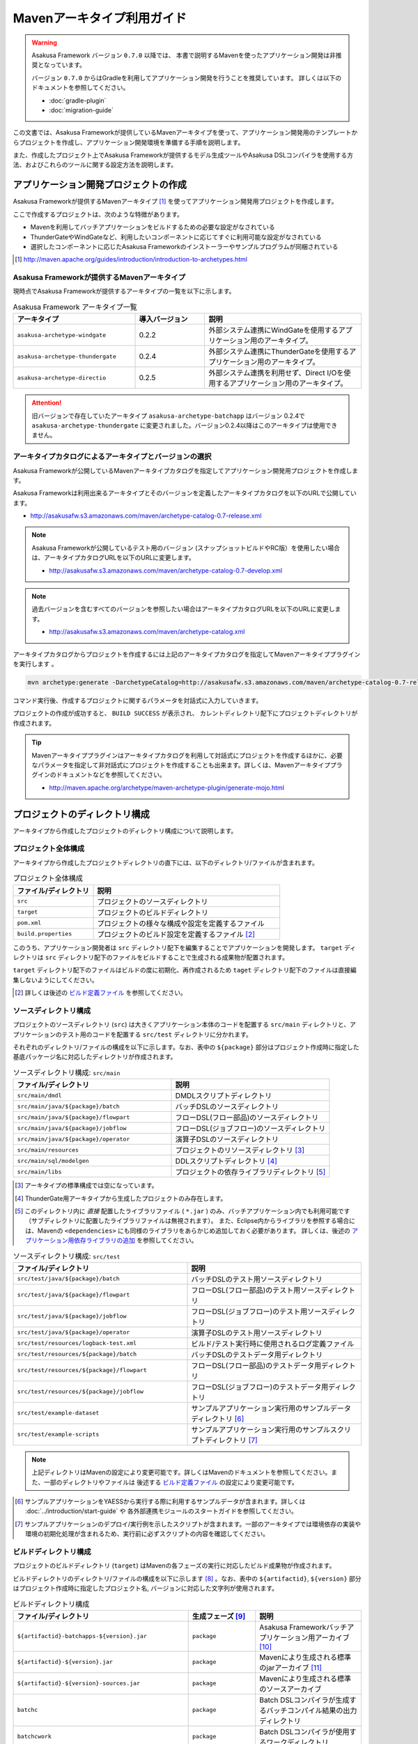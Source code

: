 ===========================
Mavenアーキタイプ利用ガイド
===========================

..  warning::
    Asakusa Framework バージョン ``0.7.0`` 以降では、
    本書で説明するMavenを使ったアプリケーション開発は非推奨となっています。
    
    バージョン ``0.7.0`` からはGradleを利用してアプリケーション開発を行うことを推奨しています。
    詳しくは以下のドキュメントを参照してください。
    
    * :doc:`gradle-plugin`
    * :doc:`migration-guide`

この文書では、Asakusa Frameworkが提供しているMavenアーキタイプを使って、アプリケーション開発用のテンプレートからプロジェクトを作成し、アプリケーション開発環境を準備する手順を説明します。

また、作成したプロジェクト上でAsakusa Frameworkが提供するモデル生成ツールやAsakusa DSLコンパイラを使用する方法、およびこれらのツールに関する設定方法を説明します。

アプリケーション開発プロジェクトの作成
======================================
Asakusa Frameworkが提供するMavenアーキタイプ [#]_ を使ってアプリケーション開発用プロジェクトを作成します。

ここで作成するプロジェクトは、次のような特徴があります。

* Mavenを利用してバッチアプリケーションをビルドするための必要な設定がなされている
* ThunderGateやWindGateなど、利用したいコンポーネントに応じてすぐに利用可能な設定がなされている
* 選択したコンポーネントに応じたAsakusa Frameworkのインストーラーやサンプルプログラムが同梱されている

..  [#] http://maven.apache.org/guides/introduction/introduction-to-archetypes.html

Asakusa Frameworkが提供するMavenアーキタイプ
--------------------------------------------
現時点でAsakusa Frameworkが提供するアーキタイプの一覧を以下に示します。

..  list-table:: Asakusa Framework アーキタイプ一覧
    :widths: 35 20 45
    :header-rows: 1
    
    * - アーキタイプ
      - 導入バージョン
      - 説明
    * - ``asakusa-archetype-windgate``
      - 0.2.2
      - 外部システム連携にWindGateを使用するアプリケーション用のアーキタイプ。
    * - ``asakusa-archetype-thundergate``
      - 0.2.4
      - 外部システム連携にThunderGateを使用するアプリケーション用のアーキタイプ。
    * - ``asakusa-archetype-directio``
      - 0.2.5
      - 外部システム連携を利用せず、Direct I/Oを使用するアプリケーション用のアーキタイプ。

..  attention::
    旧バージョンで存在していたアーキタイプ ``asakusa-archetype-batchapp`` はバージョン 0.2.4で ``asakusa-archetype-thundergate`` に変更されました。バージョン0.2.4以降はこのアーキタイプは使用できません。

.. _archetype-catalog:

アーキタイプカタログによるアーキタイプとバージョンの選択
--------------------------------------------------------
Asakusa Frameworkが公開しているMavenアーキタイプカタログを指定してアプリケーション開発用プロジェクトを作成します。

Asakusa Frameworkは利用出来るアーキタイプとそのバージョンを定義したアーキタイプカタログを以下のURLで公開しています。

* http://asakusafw.s3.amazonaws.com/maven/archetype-catalog-0.7-release.xml

..  note::
    Asakusa Frameworkが公開しているテスト用のバージョン (スナップショットビルドやRC版）を使用したい場合は、アーキタイプカタログURLを以下のURLに変更します。

    * http://asakusafw.s3.amazonaws.com/maven/archetype-catalog-0.7-develop.xml

..  note::
    過去バージョンを含むすべてのバージョンを参照したい場合はアーキタイプカタログURLを以下のURLに変更します。 

    * http://asakusafw.s3.amazonaws.com/maven/archetype-catalog.xml

アーキタイプカタログからプロジェクトを作成するには上記のアーキタイプカタログを指定してMavenアーキタイププラグインを実行します 。

..  code-block:: sh

    mvn archetype:generate -DarchetypeCatalog=http://asakusafw.s3.amazonaws.com/maven/archetype-catalog-0.7-release.xml

コマンド実行後、作成するプロジェクトに関するパラメータを対話式に入力していきます。

プロジェクトの作成が成功すると、 ``BUILD SUCCESS`` が表示され、
カレントディレクトリ配下にプロジェクトディレクトリが作成されます。

..  tip::
    Mavenアーキタイププラグインはアーキタイプカタログを利用して対話式にプロジェクトを作成するほかに、必要なパラメータを指定して非対話式にプロジェクトを作成することも出来ます。詳しくは、Mavenアーキタイププラグインのドキュメントなどを参照してください。
    
    * http://maven.apache.org/archetype/maven-archetype-plugin/generate-mojo.html


プロジェクトのディレクトリ構成
==============================
アーキタイプから作成したプロジェクトのディレクトリ構成について説明します。

プロジェクト全体構成
--------------------
アーキタイプから作成したプロジェクトディレクトリの直下には、以下のディレクトリ/ファイルが含まれます。

..  list-table::  プロジェクト全体構成
    :widths: 3 7
    :header-rows: 1
    
    * - ファイル/ディレクトリ
      - 説明
    * - ``src``
      - プロジェクトのソースディレクトリ
    * - ``target``
      - プロジェクトのビルドディレクトリ
    * - ``pom.xml``
      - プロジェクトの様々な構成や設定を定義するファイル
    * - ``build.properties``
      - プロジェクトのビルド設定を定義するファイル [#]_ 

このうち、アプリケーション開発者は ``src`` ディレクトリ配下を編集することでアプリケーションを開発します。
``target`` ディレクトリは ``src`` ディレクトリ配下のファイルをビルドすることで生成される成果物が配置されます。

``target`` ディレクトリ配下のファイルはビルドの度に初期化、再作成されるため
``taget`` ディレクトリ配下のファイルは直接編集しないようにしてください。

..  [#] 詳しくは後述の `ビルド定義ファイル`_ を参照してください。


ソースディレクトリ構成
----------------------
プロジェクトのソースディレクトリ (``src``) は大きくアプリケーション本体のコードを配置する ``src/main`` ディレクトリと、アプリケーションのテスト用のコードを配置する ``src/test`` ディレクトリに分かれます。

それぞれのディレクトリ/ファイルの構成を以下に示します。なお、表中の ``${package}`` 部分はプロジェクト作成時に指定した基底パッケージ名に対応したディレクトリが作成されます。

..  list-table:: ソースディレクトリ構成: ``src/main``
    :widths: 5 5
    :header-rows: 1
    
    * - ファイル/ディレクトリ
      - 説明
    * - ``src/main/dmdl``
      - DMDLスクリプトディレクトリ
    * - ``src/main/java/${package}/batch``
      - バッチDSLのソースディレクトリ
    * - ``src/main/java/${package}/flowpart``
      - フローDSL(フロー部品)のソースディレクトリ
    * - ``src/main/java/${package}/jobflow``
      - フローDSL(ジョブフロー)のソースディレクトリ
    * - ``src/main/java/${package}/operator``
      - 演算子DSLのソースディレクトリ
    * - ``src/main/resources``
      - プロジェクトのリソースディレクトリ [#]_
    * - ``src/main/sql/modelgen``
      - DDLスクリプトディレクトリ [#]_
    * - ``src/main/libs``
      - プロジェクトの依存ライブラリディレクトリ [#]_

..  [#] アーキタイプの標準構成では空になっています。
..  [#] ThunderGate用アーキタイプから生成したプロジェクトのみ存在します。
..  [#] このディレクトリ内に *直接* 配置したライブラリファイル ( ``*.jar`` ) のみ、バッチアプリケーション内でも利用可能です（サブディレクトリに配置したライブラリファイルは無視されます）。
        また、Eclipse内からライブラリを参照する場合には、Mavenの ``<dependencies>`` にも同様のライブラリをあらかじめ追加しておく必要があります。
        詳しくは、後述の `アプリケーション用依存ライブラリの追加`_ を参照してください。

..  list-table:: ソースディレクトリ構成: ``src/test``
    :widths: 5 5
    :header-rows: 1
    
    * - ファイル/ディレクトリ
      - 説明
    * - ``src/test/java/${package}/batch``
      - バッチDSLのテスト用ソースディレクトリ
    * - ``src/test/java/${package}/flowpart``
      - フローDSL(フロー部品)のテスト用ソースディレクトリ
    * - ``src/test/java/${package}/jobflow``
      - フローDSL(ジョブフロー)のテスト用ソースディレクトリ
    * - ``src/test/java/${package}/operator``
      - 演算子DSLのテスト用ソースディレクトリ
    * - ``src/test/resources/logback-test.xml``
      - ビルド/テスト実行時に使用されるログ定義ファイル
    * - ``src/test/resources/${package}/batch``
      - バッチDSLのテストデータ用ディレクトリ
    * - ``src/test/resources/${package}/flowpart``
      - フローDSL(フロー部品)のテストデータ用ディレクトリ
    * - ``src/test/resources/${package}/jobflow``
      - フローDSL(ジョブフロー)のテストデータ用ディレクトリ
    * - ``src/test/example-dataset``
      - サンプルアプリケーション実行用のサンプルデータディレクトリ [#]_
    * - ``src/test/example-scripts``
      - サンプルアプリケーション実行用のサンプルスクリプトディレクトリ [#]_

..  note::
     上記ディレクトリはMavenの設定により変更可能です。詳しくはMavenのドキュメントを参照してください。また、一部のディレクトリやファイルは 後述する `ビルド定義ファイル`_ の設定により変更可能です。

..  [#] サンプルアプリケーションをYAESSから実行する際に利用するサンプルデータが含まれます。詳しくは :doc:`../introduction/start-guide` や 各外部連携モジュールのスタートガイドを参照してください。
..  [#] サンプルアプリケーションのデプロイ/実行例を示したスクリプトが含まれます。一部のアーキタイプでは環境依存の実装や環境の初期化処理が含まれるため、実行前に必ずスクリプトの内容を確認してください。

ビルドディレクトリ構成
----------------------
プロジェクトのビルドディレクトリ (``target``) はMavenの各フェーズの実行に対応したビルド成果物が作成されます。

ビルドディレクトリのディレクトリ/ファイルの構成を以下に示します [#]_ 。なお、表中の ``${artifactid}``, ``${version}`` 部分はプロジェクト作成時に指定したプロジェクト名, バージョンに対応した文字列が使用されます。

..  list-table:: ビルドディレクトリ構成
    :widths: 4 2 4
    :header-rows: 1
    
    * - ファイル/ディレクトリ
      - 生成フェーズ [#]_
      - 説明
    * - ``${artifactid}-batchapps-${version}.jar``
      - ``package``
      - Asakusa Frameworkバッチアプリケーション用アーカイブ [#]_
    * - ``${artifactid}-${version}.jar``
      - ``package``
      - Mavenにより生成される標準のjarアーカイブ [#]_
    * - ``${artifactid}-${version}-sources.jar``
      - ``package``
      - Mavenにより生成される標準のソースアーカイブ
    * - ``batchc``
      - ``package``
      - Batch DSLコンパイラが生成するバッチコンパイル結果の出力ディレクトリ
    * - ``batchcwork``
      - ``package``
      - Batch DSLコンパイラが使用するワークディレクトリ
    * - ``dmdl``
      - ``generate-sources``
      - DMDLジェネレータが生成するDMDLスクリプトディレクトリ [#]_
    * - ``excel``
      - ``generate-sources``
      - テストデータジェネレータが生成するテストデータテンプレート用ディレクトリ [#]_
    * - ``sql``
      - ``generate-sources``
      - 管理テーブル用DDL用のディレクトリ [#]_
    * - ``testdriver``
      - ``test``
      - テストドライバが使用するワークディレクトリ
    * - ``generated-sources/annotations/${package}/flowpart``
      - ``compile``
      - Operator DSLコンパイラが生成するフロー演算子
    * - ``generated-sources/annotations/${package}/operator``
      - ``compile``
      - Opretor DSLコンパイラが生成する演算子ファクトリと演算子実装クラス
    * - ``generated-sources/modelgen/${package}/modelgen``
      - ``generate-sources``
      - DMDLコンパイラによって生成されるデータモデルクラス用ディレクトリ

..  note::
    各種コンパイラやジェネレータについて詳しくは、 :doc:`../dmdl/index` や :doc:`../dsl/index`, :doc:`../testing/index` などのドキュメントを参照してください。
..  note::
     上記ディレクトリはMavenの設定により変更可能です。詳しくはMavenのドキュメントを参照してください。また、一部のディレクトリやファイルは 後述する `ビルド定義ファイル`_ の設定により変更可能です。

..  [#] ここで示すディレクトリ以外にも、実行するMavenのプラグインによって様々なディレクトリが生成されます。これらの詳細についてはMavenプラグインのドキュメントなどを参照してください。
..  [#] ファイル/ディレクトリを生成するMavenのフェーズ
..  [#] バッチコンパイルやバッチアプリケーションアーカイブについては、後述の `バッチコンパイルとバッチアプリケーションアーカイブの生成`_ を参照してください。
..  [#] Asakusa Frameworkで作成したアプリケーション実行では利用しません。詳しくは後述の `バッチコンパイルとバッチアプリケーションアーカイブの生成`_ を参照してください。
..  [#] ThunderGate用アーキタイプから生成したプロジェクトのみ生成されます。詳しくは ThunderGate の各ドキュメントを参照してください。
..  [#] テストデータテンプレートについては 後述の `テストデータテンプレートの生成`_ を参照してください。
..  [#] ThunderGate用アーキタイプから生成したプロジェクトのみ生成されます。詳しくは ThunderGate の各ドキュメントを参照してください。


データモデルクラスの生成
========================
Asakusa Frameworkでは、モデルの定義情報の記述するための言語としてDMDL(Data Model Definition Language) が提供されています。
モデル定義情報の記述方法については :doc:`../dmdl/index` を参照してください。

以下はモデルの定義情報を記述したスクリプトファイルの配置について説明します。

DMDLスクリプトの配置
--------------------
DMDLスクリプトはプロジェクトの ``src/main/dmdl`` [#]_ ディレクトリ以下に配置してください。
また、スクリプトのファイル名には ``.dmdl`` の拡張子を付けて、UTF-8エンコーディングで保存してください。

DMDLファイルは複数配置することが出来ます。上記ディレクトリ配下にサブディレクトリを作成し、そこにDMDLファイルを配置することも可能です。

..  [#] このディレクトリはプロジェクトの設定ファイル ``build.properties`` によって変更することが出来ます。詳しくは後述の `ビルド定義ファイル`_ を参照してください。

データモデルクラスの生成
------------------------
アーキタイプから作成したプロジェクトのpom.xmlに対して ``generate-sources`` フェーズを実行するとDMDLコンパイラが起動し、
``target/generated-sources/modelgen`` ディレクトリ以下にデータモデルに関するJavaソースファイルが生成されます。

..  code-block:: sh

    mvn clean generate-sources

データモデルクラスに使われるJavaパッケージ名は、デフォルトではアーキタイプ生成時に指定したパッケージ名の末尾に ``.modelgen`` を付加したパッケージになります。例えばアーキタイプ生成時に指定したパッケージが ``com.example`` の場合、データモデルクラスのパッケージ名は ``com.example.mogelgen`` になります [#]_ 。

..  attention::
    Mavenの実行時に ``clean`` フェーズを常に実行することで、DMDLスクリプトでモデルの名称を変えたとき時などに使わなくなったデータモデルクラスが削除されます。特に理由が無い限りは ``clean`` フェーズを常に実行するとよいでしょう。

..  [#] パッケージ名は、後述する `ビルド定義ファイル`_ の設定により変更することが出来ます。

テストデータテンプレートの生成
------------------------------
``generate-sources`` フェーズを実行すると、データモデルクラスの生成のほか、テストドライバを利用するテストで使用する テストデータテンプレート が ``target/excel`` 配下に生成されます。テストデータテンプレートについては、 :doc:`../testing/using-excel` を参照して下さい。

.. _batch-compile-maven-archetype:


バッチコンパイルとバッチアプリケーションアーカイブの生成
========================================================
Asakusa DSLで記述したバッチアプリケーションをHadoopクラスタにデプロイするためには、Asakusa DSLコンパイラを実行してバッチアプリケーション用のアーカイブファイルを作成します。

DSLコンパイラについての詳しい情報は :doc:`../dsl/user-guide` を参照してください。


バッチコンパイルの実行
----------------------
アーキタイプから作成したプロジェクトのpom.xmlに対して ``package`` フェーズを実行するとバッチコンパイルが実行されます。

..  code-block:: sh

    mvn clean package

Mavenの標準出力に ``BUILD SUCCESS`` が出力されればバッチコンパイルは成功です。バッチコンパイルが完了すると、 ``target`` ディレクトリにバッチコンパイル結果のアーカイブファイルが ``${artifactid}-batchapps-${version}.jar`` というファイル名で生成されます。

``${artifactid}-batchapps-${version}.jar`` はHadoopクラスタ上でjarファイルを展開してデプロイします。Hadoopクラスタへのアプリケーションのデプロイについては以下を参照してください。

* :doc:`../administration/deployment-guide`

..  warning::
    バッチコンパイルを実行すると、 ``target`` ディレクトリ配下には ``${artifactid}-batchapps-${version}.jar`` の他に ``${artifactid}-${version}.jar`` , ``${artifactid}-${version}-sources.jar`` という名前のjarファイルも同時に作成されます。
    これらのファイルはMavenの標準の ``package`` フェーズの処理により作成されるjarファイルですが、Asakusa Frameworkではこれらのファイルは使用しません。
    これらのファイルをHadoopクラスタにデプロイしてもバッチアプリケーションとしては動作しないので注意してください。

..  attention::
    バッチコンパイルの最中 ( ``compileフェーズ`` ) にJavaのソースファイルのコンパイル時に以下の警告が表示されることがあります。
     
    ..  code-block:: sh
    
         [WARNING] ... src/main/java/example/flowpart/ExFlowPart.java:[20,23] シンボルを見つけられません。
         シンボル: クラス ExOperatorFactory
    
    これは、DSLコンパイラが「スパイラルコンパイル」という方式でコンパイルを段階的に実行している過程の警告であり、
    最終的にコンパイルが成功していれば問題ありません。

    より詳しくは、 :doc:`../dsl/user-guide` - :ref:`dsl-userguide-operator-dsl-compiler` を参照してください。

.. _batch-compile-option-with-pom:

バッチコンパイルオプションの指定
--------------------------------
バッチのビルドオプションを指定するには、pom.xmlのプロファイルに定義されているプロパティ ``asakusa.compiler.options`` に値を設定します。
設定できる値は「 ``+<有効にするオプション名>`` 」や「 ``-<無効にするオプション名>`` 」のように、オプション名の先頭に「 ``+`` 」や「 ``-`` 」を指定します。
また、複数のオプションを指定するには「 ``,`` 」(カンマ)でそれぞれを区切ります。

指定できるバッチコンパイルのオプションについては、 :doc:`../dsl/user-guide` - :ref:`batch-compile-options` を参照してください。

モジュールの取り込み
--------------------
バッチコンパイルの実行時に、 :doc:`../dsl/user-guide` - :ref:`include-fragment-module` に説明されているマーカーファイルを使用する方法を使って、バッチアプリケーションを構成する外部のライブラリを取り込むことが出来ます。

マーカファイルの指定によりバッチアプリケーションに取り込まれたライブラリ（フラグメントライブラリ）は、バッチコンパイル実行時に ( ``package`` フェーズ実行時に) 以下のようなログが出力されます。

..  code-block:: sh

     [java] 11:02:42 [main] INFO  c.a.c.testing.DirectFlowCompiler - フラグメントクラスライブラリを取り込みます: /home/asakusa/.m2/repository/example/example-model/1.0-SNAPSHOT/example-model-1.0-SNAPSHOT.jar
     [java] 11:02:42 [main] INFO  c.a.c.testing.DirectFlowCompiler - フラグメントクラスライブラリを取り込みます: /home/asakusa/.m2/repository/example/example-utils/1.0-SNAPSHOT/example-utils-1.0-SNAPSHOT.jar

.. _eclipse-configuration:

Eclipseを使ったアプリケーションの開発
=====================================
統合開発環境(IDE)にEclipseを使用する場合、開発環境にEclipseをインストールした上で、以下の設定を行います。

プロジェクトにEclipse用定義ファイルを追加する
---------------------------------------------
アプリケーション用プロジェクトにEclipseプロジェクト用の定義ファイルを追加します。このコマンドを実行することによってEclipseからプロジェクトをインポートすることが可能になります。

例えば、バッチアプリケーション用プロジェクト「example-app」のEclipse定義ファイルを作成するには、プロジェクトのディレクトリに移動し、以下のコマンドを実行します。

..  code-block:: sh

    cd example-app
    mvn eclipse:eclipse

EclipseからプロジェクトをImportするには、Eclipseのメニューから ``[File]`` -> ``[Import]`` -> ``[General]`` -> ``[Existing Projects into Workspace]`` を選択し、プロジェクトディレクトリを指定します。

Mavenプロジェクトへの変換(m2eプラグインの利用)
----------------------------------------------
m2eプラグインを使ってアプリケーション用プロジェクトをMavenプロジェクトに変換すると、Eclipse上からMavenを実行することが可能になるなど、いくつか便利な機能を使用できます。

Mavenプロジェクトへの変換は任意です。変換を行う場合は以下の手順に従ってください。

m2e buildhelper connector のインストール
~~~~~~~~~~~~~~~~~~~~~~~~~~~~~~~~~~~~~~~~
m2eの拡張機能である「m2e buildhelper connector」をインストールします。

1. Eclipseのメニューから ``[Window]`` -> ``[Preferences]`` -> ``[Maven]`` -> ``[Discovery]`` を選択し、ダイアログに表示される ``[Open Dialog]`` ボタンを押下します。
2. 「install m2e connectors」ダイアログが表示されるので、そのリストから「buildhelper」の項目のチェックをONにして ``[Finish]`` ボタンを押下します。
3. ウィザードに従ってm2e buildhelper connectorをインストールします。
    1. 「Install」ダイアログでは そのまま ``[Next>]`` ボタンを押下します。
    2. 「Install Details」ダイアログでは そのまま ``[Next>]`` ボタンを押下します。
    3. 「Review Licenses」ダイアログでは ``[I accept...]`` を選択して ``[Finish]`` ボタンを押下します。
    4. 「Security Warinig」ダイアログが表示された場合、そのまま ``[OK]`` ボタンを押下します。
    5. 「Software Updates」ダイアログではEclipseの再起動を促されるので、 ``[Yes]`` ボタンを押下してEclipseを再起動します。

Mavenプロジェクトへの変換
~~~~~~~~~~~~~~~~~~~~~~~~~
Eclipseのパッケージエクスプローラーからアプリケーション用プロジェクトを右クリックして ``[Configure]`` -> ``[Convert to Maven Project]`` を選択します。

これでMavenプロジェクトへの変換が行われました。アプリケーション用プロジェクトに対してMavenを実行する場合は、アプリケーション用プロジェクトを右クリックして ``[Run As]`` を選択するとサブメニューに ``[Maven build...]`` など、いくつかのMaven実行用メニューが表示されるのでこれを選択してください。

.. _dependency-library-maven-archetype:

アプリケーション用依存ライブラリの追加
======================================
バッチアプリケーションの演算子から共通ライブラリ（Hadoopによって提供されているライブラリ以外のもの）を使用する場合は、まず通常のMavenを使ったアプリケーションと同様pom.xmlに依存定義( ``<dependency>`` )を追加します。
これに加えて、依存するjarファイルを以下に示す規定のディレクトリに配置する必要があります。

以下はJavaの日付ライブラリである `Joda Time`_ 2.1 を配置する例です。

..  _`Joda Time`: http://joda-time.sourceforge.net/

pom.xmlの編集
-------------

pom.xmlの ``<dependencies>`` 内に依存定義を追加します。

..  code-block:: xml

    <dependency>
        <groupId>joda-time</groupId>
        <artifactId>joda-time</artifactId>
        <version>2.1</version>
    </dependency>

依存ライブラリのコピー
----------------------

MavenのDependencyプラグイン [#]_ を利用して依存ライブラリを取得します。

..  code-block:: sh

    mvn dependency:copy-dependencies

上記のコマンドを実行すると、依存ライブラリがプロジェクト下の ``target/dependency`` 以下にコピーされます。

..  [#] http://maven.apache.org/plugins/maven-dependency-plugin/

プロジェクトの依存ライブラリディレクトリへjarファイルを配置
-----------------------------------------------------------
アプリケーション開発プロジェクトの「依存ライブラリディレクトリ」配下に配置すると、バッチアプリケーションアーカイブに自動的に含まれるようになります。

``target/dependency`` にコピーしたjarファイルから必要なものを選んで ``src/main/libs`` ディレクトリに配置します。

..  code-block:: sh

    mkdir src/main/libs
    cp target/dependency/joda-time-2.1.jar src/main/libs

Asakusaの拡張ライブラリディレクトリへjarファイルを配置
------------------------------------------------------
バッチアプリケーションの実行時に依存ライブラリを利用するもう一つの方法は、Asakusa Framework全体の「拡張ライブラリディレクトリ」に対象のjarファイルを直接配置してしまうことです。
拡張ライブラリディレクトリに追加したjarファイルは、実行時に全てのバッチアプリケーションから参照できます。

``target/dependency`` にコピーしたjarファイルから必要なものを選んで ``$ASAKUSA_HOME/ext/lib`` ディレクトリに配置します。

..  code-block:: sh

    cp target/dependency/joda-time-2.1.jar $ASAKUSA_HOME/ext/lib

ビルド定義ファイル
==================
アーキタイプから作成したプロジェクトの ``build.properties`` はプロジェクトのビルドや各種ツールの動作を設定します。設定項目について以下に説明します。

General Settings
----------------

  ``asakusa.database.enabled``
    *(asakusa-archetype-thundergateのみ)*

    ( ``true`` or ``false`` ) このプロパティをfalseにすると、モデル生成処理 ( ``generate-sources`` ) でデータベースに対する処理を行わなくなります。
    
    モデルの定義をDMDLのみで行う場合は、このオプションをfalseにするとデータベースを使用せずにモデル生成を行うことが可能になります。

  ``asakusa.database.target``
    *(asakusa-archetype-thundergateのみ)*

    モデル生成処理 ( ``generate-sources`` ) でデータベースを使用する場合に、データベース定義ファイルを特定するためのターゲット名を指定します。
    
    開発環境で使用するデータベース定義ファイルは、ローカルにインストールしたAsakusa FrameworkのThunderGate用データベース定義ファイル ( ``$ASAKUSA_HOME/bulkloader/conf/${asakusa.database.target}-jdbc.properties`` )を使用します。開発環境へのインストール時に本プロパティの設定値を使って左記ディレクトリにデータベース定義ファイルを生成します。
    
    通常はこの値を変更する必要はありませんが、ThnderGateのインポータ/エクスポータ記述でターゲット名を変更している場合にはターゲット名に合わせて変更します。また、１つの開発環境で複数のアプリケーションプロジェクトに対して作業している場合に、それぞれのプロジェクトでデータベースを分けておきたい場合に個別の値を指定すると便利です。
    
    なお、インポータ/エクスポータ記述で複数のデータソースを指定している場合は、本ターゲット名は使用しているデータソース名のうちいずれか１つのデータソースを使用し、データベース定義ファイルはターゲット分の定義ファイルを ``$ASAKUSA_HOME/bulkloader/conf`` 配下に配置します。その上で、定義ファイル内に記述するすべてのデータベース設定をすべて同じ内容にしてください（バージョン |version| ではAsakusa Frameworkのテストツールが複数データソースに対応していないため）。

Batch Compile Settings
----------------------

  ``asakusa.package.default``
    バッチコンパイル時に生成されるHadoopのジョブ、及びMapReduce関連クラスのJavaパッケージを指定します。デフォルト値はアーキタイプ生成時に指定した ``package`` の値に ``.batchapp`` を付与した値になります。

  ``asakusa.batchc.dir``
    バッチコンパイル時に生成されるHadoopのジョブ、及びMapReduce関連クラスの出力ディレクトリを指定します。 ``package`` フェーズを実行した時に生成されるjarファイルは、このディレクトリ配下のソースをアーカイブしたものになります。

  ``asakusa.compilerwork.dir``
    バッチコンパイル時にコンパイラが使用するワークディレクトリを指定します。

  ``asakusa.hadoopwork.dir``
    Asakusa Frameworkがジョブフローの実行毎にデータを配置するHadoopファイルシステム上のディレクトリを、ユーザのホームディレクトリからの相対パスで指定します。
    
    パスに文字列 ``${execution_id}`` が含まれる場合、ワークフローエンジンから指定されたexecution_idによって置換されます。デフォルト値はexecution_idが指定されているため、ジョブフローの実行毎にファイルシステム上は異なるディレクトリが使用されることになります。

Model Generator Settings
------------------------

  ``asakusa.modelgen.package``
    モデルジェネレータによるモデル生成時にデータモデルクラスに付与されるJavaパッケージを指定します。デフォルト値は、アーキタイプ生成時に指定した ``package`` の値に ``.modelgen`` を付与した値になります。

  ``asakusa.modelgen.includes``
    ``generate-sources`` フェーズ実行時にモデルジェネレータ、およびテストデータテンプレート生成ツールが生成対象とするモデル名を正規表現の書式で指定します。
    
  ``asakusa.modelgen.excludes``
    ``generate-sources`` フェーズ実行時にモデルジェネレータ、およびテストデータテンプレート生成ツールが生成対象外とするモデル名を正規表現の書式で指定します。デフォルト値はThunderGateが使用する管理テーブルを生成対象外とするよう指定されています。特に理由が無い限り、デフォルト値で指定されている値は削除しないようにして下さい。

  ``asakusa.modelgen.sid.column``
    *(asakusa-archetype-thundergateのみ)*

    ThunderGateが入出力を行う業務テーブルのシステムIDカラム名を指定します。この値はThunderGate用のデータベースノード用プロパティファイル( ``bulkloader-conf-db.properties`` )のプロパティ ``table.sys-column-sid`` と同じ値を指定してください。この項目はThunderGateキャッシュを使用する場合にのみ必要です。

  ``asakusa.modelgen.timestamp.column``
    *(asakusa-archetype-thundergateのみ)*

    ThunderGateが入出力を行う業務テーブルの更新日時カラム名を指定します。この値はThunderGate用のデータベースノード用プロパティファイル( ``bulkloader-conf-db.properties`` )のプロパティ ``table.sys-column-updt-date`` と同じ値を指定してください。この項目はThunderGateキャッシュを使用する場合にのみ必要です。

  ``asakusa.modelgen.delete.column``
    *(asakusa-archetype-thundergateのみ)*

    ThunderGateが入出力を行う業務テーブルの論理削除フラグカラム名を指定します。この項目はThunderGateキャッシュを使用する場合にのみ必要です。

  ``asakusa.modelgen.delete.value``
    *(asakusa-archetype-thundergateのみ)*

    ThunderGateが入出力を行う業務テーブルの論理削除フラグが削除されたことを示す値を指定します。この項目はThunderGateキャッシュを使用する場合にのみ必要です。

  ``asakusa.modelgen.output``
    モデルジェネレータが生成するデータモデルクラス用Javaソースの出力ディレクトリを指定します。アーキタイプが提供するEclipseの設定情報と対応しているため、特に理由が無い限りはデフォルト値を変更しないようにしてください。この値を変更する場合、合わせてpom.xmlの修正も必要となります。

  ``asakusa.dmdl.encoding``
    DMDLスクリプトが使用する文字エンコーディングを指定します。

  ``asakusa.dmdl.dir``
    DMDLスクリプトを配置するディレクトリを指定します。

ThunderGate Settings
--------------------

  ``asakusa.bulkloader.tables``
    *(asakusa-archetype-thundergateのみ)*

    ``generate-sources`` フェーズ実行時に生成されるThunderGate管理テーブル用DDLスクリプト（後述の ``asakusa.bulkloader.genddl`` で指定したファイル）に含める対象テーブルを指定します。このプロパティにインポート、及びエクスポート対象テーブルのみを指定することで、余分な管理テーブルの生成を抑止することが出来ます。開発時にはデフォルト（コメントアウト）の状態で特に問題ありません。

  ``asakusa.bulkloader.genddl``
    *(asakusa-archetype-thundergateのみ)*

    ``generate-sources`` フェーズ実行時に生成されるThunderGate管理テーブル用DDLスクリプトのファイルパスを指定します。

  ``asakusa.dmdl.fromddl.output``
    *(asakusa-archetype-thundergateのみ)*

    ``generate-sources`` フェーズ実行時にモデル定義情報となるDDLスクリプトから生成するDMDLスクリプトの出力先を指定します。

TestDriver Settings
-------------------

  ``asakusa.testdatasheet.generate``
    ( ``true`` or ``false`` ) このプロパティをfalseにすると、 ``generate-sources`` フェーズ実行時にテストデータテンプレートの作成を行わないようになります。テストドライバを使ったテストにおいて、テストデータの定義をExcelシート以外で管理する場合はfalseに設定してください。

  ``asakusa.testdatasheet.format``
    ``generate-sources`` フェーズ実行時に生成されるテストデータテンプレートのフォーマットを指定します。指定可能な値は、 :doc:`../testing/using-excel` - :ref:`testdata-generator-excel-format` を参照してください。

  ``asakusa.testdatasheet.output``
    ``generate-sources`` フェーズ実行時に生成されるテストデータテンプレートの出力ディレクトリを指定します。

  ``asakusa.testdriver.compilerwork.dir``
    テストドライバの実行時にテストドライバの内部で実行されるバッチコンパイルに対してコンパイラが使用するワークディレクトリを指定します。 
    
    ``asakusa.compilerwork.dir`` と同じ働きですが、この項目はテストドライバの実行時にのみ使われます。

  ``asakusa.testdriver.hadoopwork.dir``
    テストドライバの実行時にテストドライバの内部で使用される、ジョブフローの実行毎にデータを配置するHadoopファイルシステム上のディレクトリを、ユーザのホームディレクトリからの相対パスで指定します。Hadoopのスタンドアロンモード使用時には、OS上のユーザのホームディレクトリが使用されます。

    ``asakusa.hadoopwork.dir`` と同じ働きですが、この項目はテストドライバの実行時にのみ使われます。

TestDriver Settings (for Asakusa 0.1 asakusa-test-tools)
--------------------------------------------------------

  ``asakusa.testdatasheet.v01.generate``
    *(asakusa-archetype-thundergateのみ)*

    ( ``true`` or ``false`` ) Asakusa Framework 0.1 仕様のテストデータテンプレートを出力するかを設定します（デフォルトは出力しない）。 このプロパティをtrueにすると、 ``generate-sources`` フェーズ実行時にテストデータテンプレートが ``target/excel_v01`` ディレクトリ配下に出力されるようになります。

  ``asakusa.testdriver.testdata.dir``
    *(asakusa-archetype-thundergateのみ)*

    テストドライバの実行時に、テストドライバが参照するテストデータテンプレートの配置ディレクトリを指定します。
    
    このプロパティは、テストドライバAPIのうち、Asakusa Framework 0.1 から存在する ``*TestDriver`` というクラスの実行時のみ使用されます。Asakusa Framework 0.2 から追加された ``*Tester`` 系のテストドライバAPIは、この値を使用せず、テストドライバ実行時のクラスパスからテストデータテンプレートを参照するようになっています。

  ``asakusa.excelgen.tables``
    *(asakusa-archetype-thundergateのみ)*

    Asakusa Framework 0.1 仕様のテストデータテンプレート生成ツールをMavenコマンドから実行 ( ``mvn exec:java -Dexec.mainClass=com.asakusafw.testtools.templategen.Main`` )した場合に、テストデータシート生成ツールが生成の対象とするテーブルをスペース区切りで指定します。

Mavenアーキタイプ マイグレーションガイド
========================================
ここでは、Asakusa Frameworkのバージョンアップに伴い、Mavenアーキタイプを使って構築した開発環境のマイグレーション手順について解説します。

.. _vup-maven-archetype:

Mavenアーキタイプで構築した開発環境のバージョンアップ
-----------------------------------------------------
Mavenアーキタイプで構築したAsakusa Framework開発環境をバージョンアップする手順例を説明します。Asakusa Frameworkの各バージョン固有のマイグレーション情報については :doc:`migration-guide` に説明があるので、こちらも必ず確認してください。

Asakusa Frameworkの再インストール
---------------------------------
アップデートするバージョンのAsakusa Frameworkを開発環境に再インストールします。

Asakusa Frameworkを再インストールするには、更新したいバージョンの Framework Organizer [#]_ をダウンロードした後、Mavenの以下のコマンドを実行します。

..  code-block:: sh
    
    mvn package antrun:run

..  [#] 詳しくは、 :doc:`../administration/framework-organizer` を参照してください。

..  attention::
    これまで使用していたバージョンの Framework Organizer の pom.xml に対して設定を追加・変更していた場合は、その設定を新しいバージョンの Framework Organizer にも反映する必要があります。

Asakusa Frameworkのバージョン指定
~~~~~~~~~~~~~~~~~~~~~~~~~~~~~~~~~
アプリケーションプロジェクトのpom.xmlの10行目にある ``<asakusafw.version>`` の値を更新したいバージョンに書き換えます。

..  code-block:: sh

    <asakusafw.version>0.7.3</asakusafw.version>

..  note::
    アーキタイプごとの利用可能なバージョンはアーキタイプカタログに公開しています。詳しくは :ref:`archetype-catalog` を参照してください。

アプリケーションのバッチコンパイル
----------------------------------
指定したバージョンのAsakusa Frameworkでバッチアプリケーションをバッチコンパイルします。

..  code-block:: sh

    mvn clean package

..  attention::
    基本的にAsakusa Frameworkのマイグレーションを行う場合、合わせてバッチアプリケーションの再コンパイルが必要です。運用環境のAsakusa Frameworkをマイグレーションする場合は、これに合わせて該当バージョンでバッチコンパイルを行ったアプリケーションアーカイブを再デプロイしてください。


Eclipse定義ファイルの更新
-------------------------
Eclipseを使って開発している場合は、Eclipse用定義ファイルを更新します。

..  code-block:: sh

    mvn eclipse:eclipse



